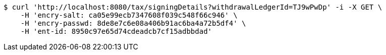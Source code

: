 [source,bash]
----
$ curl 'http://localhost:8080/tax/signingDetails?withdrawalLedgerId=TJ9wPwDp' -i -X GET \
    -H 'encry-salt: ca05e99ecb7347608f039c548f66c946' \
    -H 'encry-passwd: 8de8e7c6e08a406b91ac6ba4a72b5df4' \
    -H 'ent-id: 8950c97e65d74cdeadcb7cf15adbbdad'
----